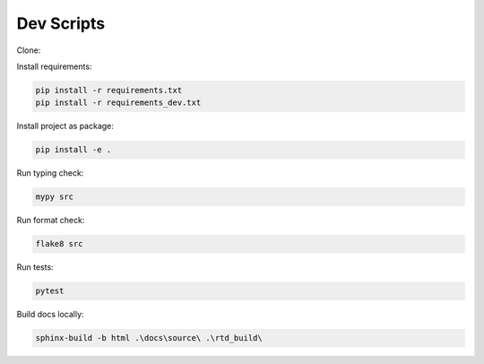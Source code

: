 Dev Scripts
===========

Clone:

.. code-block::
    git clone https://github.com/luizn22/auto-control-tools.git

Install requirements:

.. code-block:: console

    pip install -r requirements.txt
    pip install -r requirements_dev.txt

Install project as package:

.. code-block:: console

    pip install -e .

Run typing check:

.. code-block:: console

    mypy src

Run format check:

.. code-block:: console

    flake8 src

Run tests:

.. code-block:: console

    pytest

Build docs locally:

.. code-block:: console

    sphinx-build -b html .\docs\source\ .\rtd_build\
